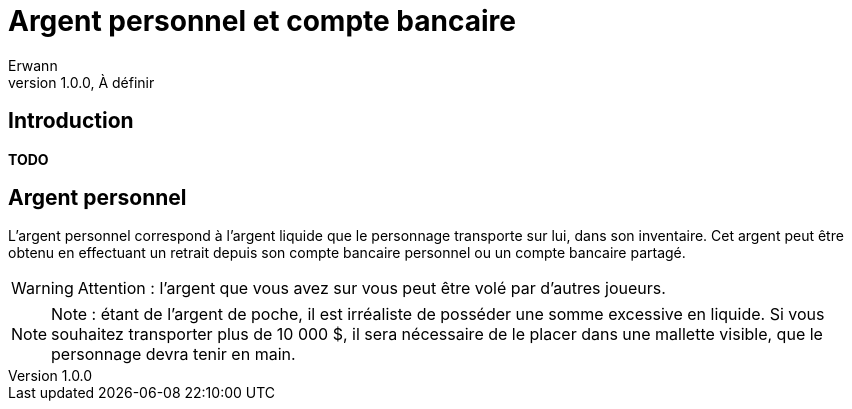 = Argent personnel et compte bancaire
Erwann
v1.0.0, À définir

== Introduction

**TODO**

== Argent personnel

L'argent personnel correspond à l'argent liquide que le personnage transporte sur lui, dans son inventaire. Cet argent peut être obtenu en effectuant un retrait depuis son compte bancaire personnel ou un compte bancaire partagé.

[WARNING]
====
Attention : l'argent que vous avez sur vous peut être volé par d'autres joueurs.
====

[NOTE]
====
Note : étant de l'argent de poche, il est irréaliste de posséder une somme excessive en liquide. Si vous souhaitez transporter plus de 10 000 $, il sera nécessaire de le placer dans une mallette visible, que le personnage devra tenir en main.
====

